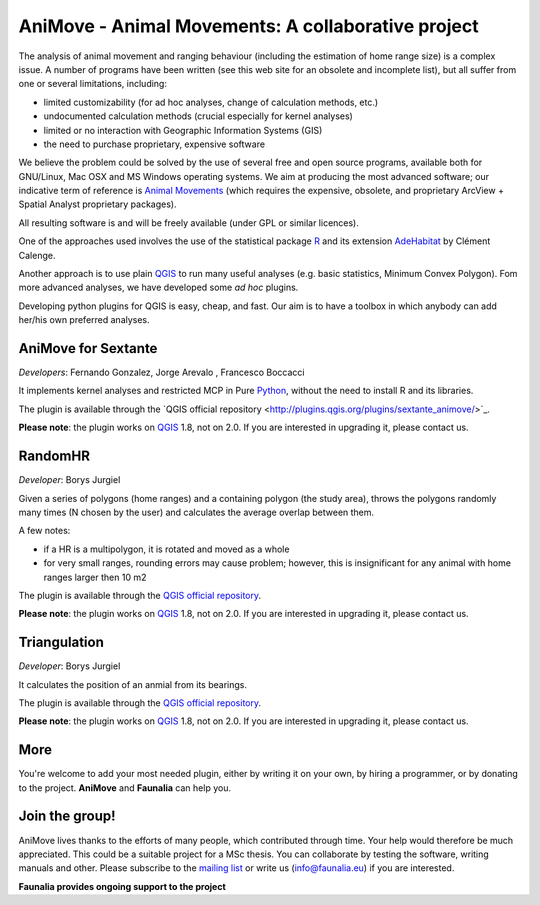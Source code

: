 .. meta::
   :description: AniMove home page
   :keywords: GIS, QGIS, kerna analyses, animal home range

AniMove - Animal Movements: A collaborative project
-------------------------------------------------------------------------------

The analysis of animal movement and ranging behaviour (including the estimation of home range size) is a complex issue. A number of programs have been written (see this web site for an obsolete and incomplete list), but all suffer from one or several limitations, including:

* limited customizability (for ad hoc analyses, change of calculation methods, etc.)
* undocumented calculation methods (crucial especially for kernel analyses)
* limited or no interaction with Geographic Information Systems (GIS)
* the need to purchase proprietary, expensive software

We believe the problem could be solved by the use of several free and open source programs, available both for GNU/Linux, Mac OSX and MS Windows operating systems. We aim at producing the most advanced software; our indicative term of reference is `Animal Movements <http://www.absc.usgs.gov/glba/gistools/animal_mvmt.htm>`_ (which requires the expensive, obsolete, and proprietary ArcView + Spatial Analyst proprietary packages).

All resulting software is and will be freely available (under GPL or similar licences).

One of the approaches used involves the use of the statistical package R_ and its extension `AdeHabitat <http://cran.r-project.org/web/packages/adehabitat/index.html>`_ by Clément Calenge.

Another approach is to use plain QGIS_ to run many useful analyses (e.g. basic statistics, Minimum Convex Polygon). Fom more advanced analyses, we have developed some *ad hoc* plugins.

Developing python plugins for QGIS is easy, cheap, and fast. Our aim is to have a toolbox in which anybody can add her/his own preferred analyses.

AniMove for Sextante
...............................................................................

*Developers*: Fernando Gonzalez, Jorge Arevalo , Francesco Boccacci

It implements kernel analyses and restricted MCP in Pure Python_, without the need to install R and its libraries.

The plugin is available through the ​`QGIS official repository <http://plugins.qgis.org/plugins/sextante_animove/>`_.

**Please note**: the plugin works on QGIS_ 1.8, not on 2.0. If you are interested in upgrading it, please contact us.

RandomHR
...............................................................................

*Developer*: Borys Jurgiel

Given a series of polygons (home ranges) and a containing polygon (the study area), throws the polygons randomly many times (N chosen by the user) and calculates the average overlap between them.

A few notes:

* if a HR is a multipolygon, it is rotated and moved as a whole
* for very small ranges, rounding errors may cause problem; however, this is insignificant for any animal with home ranges larger then 10 m2 

The plugin is available through the `QGIS official repository <http://plugins.qgis.org/plugins/randomHR/>`_.

**Please note**: the plugin works on QGIS_ 1.8, not on 2.0. If you are interested in upgrading it, please contact us.

Triangulation
...............................................................................

*Developer*: Borys Jurgiel

It calculates the position of an anmial from its bearings.

The plugin is available through the `QGIS official repository <http://plugins.qgis.org/plugins/triangulation/>`_.

**Please note**: the plugin works on QGIS_ 1.8, not on 2.0. If you are interested in upgrading it, please contact us.

More
...............................................................................

You're welcome to add your most needed plugin, either by writing it on your own, by hiring a programmer, or by donating to the project. **AniMove** and **​Faunalia** can help you.

Join the group!
...............................................................................

AniMove lives thanks to the efforts of many people, which contributed through time. Your help would therefore be much appreciated. This could be a suitable project for a MSc thesis. You can collaborate by testing the software, writing manuals and other. Please subscribe to the `mailing list <http://lists.faunalia.it/cgi-bin/mailman/listinfo/animov>`_ or write us (info@faunalia.eu) if you are interested.


**Faunalia provides ongoing support to the project**

.. _QGIS: http://www.qgis.org/
.. _Python: http://www.python.org/
.. _R: http://www.r-project.org/
